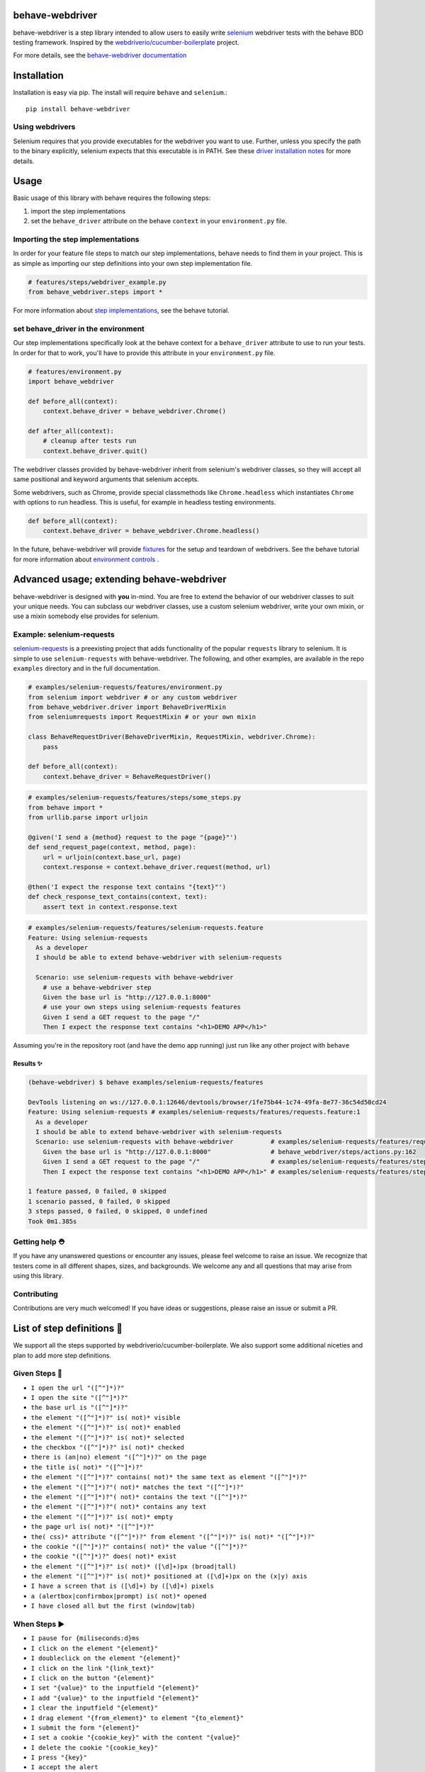 behave-webdriver
================

behave-webdriver is a step library intended to allow users to easily write `selenium`_ webdriver tests with the
behave BDD testing framework.
Inspired by the `webdriverio/cucumber-boilerplate`_ project.

|docs| |status| |version| |pyversions| |coverage|

For more details, see the `behave-webdriver documentation`_

.. image:: https://raw.githubusercontent.com/spyoungtech/behave-webdriver/master/docs/_static/behave-webdriver.gif




Installation
============

Installation is easy via pip. The install will require ``behave`` and ``selenium``.::

    pip install behave-webdriver
Using webdrivers
----------------

Selenium requires that you provide executables for the webdriver you want to use. Further, unless you specify the path to
the binary explicitly, selenium expects that this executable is in PATH. See these
`driver installation notes`_ for more details.


Usage
=====

Basic usage of this library with behave requires the following steps:

1. import the step implementations
2. set the ``behave_driver`` attribute on the behave ``context`` in your ``environment.py`` file.


Importing the step implementations
----------------------------------

In order for your feature file steps to match our step implementations, behave needs to find them in your project.
This is as simple as importing our step definitions into your own step implementation file.

.. code-block:: python

   # features/steps/webdriver_example.py
   from behave_webdriver.steps import *


For more information about `step implementations`_, see the behave tutorial.


set behave_driver in the environment
------------------------------------

Our step implementations specifically look at the behave context for a ``behave_driver`` attribute to use to run your tests.
In order for that to work, you'll have to provide this attribute in your ``environment.py`` file.

.. code-block:: python

   # features/environment.py
   import behave_webdriver

   def before_all(context):
       context.behave_driver = behave_webdriver.Chrome()

   def after_all(context):
       # cleanup after tests run
       context.behave_driver.quit()


The webdriver classes provided by behave-webdriver inherit from selenium's webdriver classes, so they will accept all
same positional and keyword arguments that selenium accepts.

Some webdrivers, such as Chrome, provide special classmethods like ``Chrome.headless`` which instantiates ``Chrome`` with
options to run headless. This is useful, for example in headless testing environments.

.. code-block:: python

   def before_all(context):
       context.behave_driver = behave_webdriver.Chrome.headless()
In the future, behave-webdriver will provide `fixtures`_ for the setup and teardown of webdrivers.
See the behave tutorial for more information about `environment controls`_ .


Advanced usage; extending behave-webdriver
==========================================

behave-webdriver is designed with **you** in-mind. You are free to extend the behavior of our webdriver classes to suit your
unique needs. You can subclass our webdriver classes, use a custom selenium webdriver, write your own mixin, or use
a mixin somebody else provides for selenium.


Example: selenium-requests
--------------------------

`selenium-requests`_ is a preexisting project that adds functionality of the popular ``requests`` library to selenium.
It is simple to use ``selenium-requests`` with behave-webdriver.
The following, and other examples, are available in the repo ``examples`` directory and in the full documentation.

.. code-block:: python

   # examples/selenium-requests/features/environment.py
   from selenium import webdriver # or any custom webdriver
   from behave_webdriver.driver import BehaveDriverMixin
   from seleniumrequests import RequestMixin # or your own mixin

   class BehaveRequestDriver(BehaveDriverMixin, RequestMixin, webdriver.Chrome):
       pass

   def before_all(context):
       context.behave_driver = BehaveRequestDriver()
.. code-block:: python

   # examples/selenium-requests/features/steps/some_steps.py
   from behave import *
   from urllib.parse import urljoin

   @given('I send a {method} request to the page "{page}"')
   def send_request_page(context, method, page):
       url = urljoin(context.base_url, page)
       context.response = context.behave_driver.request(method, url)

   @then('I expect the response text contains "{text}"')
   def check_response_text_contains(context, text):
       assert text in context.response.text
.. code-block:: gherkin

   # examples/selenium-requests/features/selenium-requests.feature
   Feature: Using selenium-requests
     As a developer
     I should be able to extend behave-webdriver with selenium-requests

     Scenario: use selenium-requests with behave-webdriver
       # use a behave-webdriver step
       Given the base url is "http://127.0.0.1:8000"
       # use your own steps using selenium-requests features
       Given I send a GET request to the page "/"
       Then I expect the response text contains "<h1>DEMO APP</h1>"
Assuming you're in the repository root (and have the demo app running) just run like any other project with ``behave``

Results ✨
^^^^^^^^^^

.. code-block:: guess

   (behave-webdriver) $ behave examples/selenium-requests/features

   DevTools listening on ws://127.0.0.1:12646/devtools/browser/1fe75b44-1c74-49fa-8e77-36c54d50cd24
   Feature: Using selenium-requests # examples/selenium-requests/features/requests.feature:1
     As a developer
     I should be able to extend behave-webdriver with selenium-requests
     Scenario: use selenium-requests with behave-webdriver          # examples/selenium-requests/features/requests.feature:6
       Given the base url is "http://127.0.0.1:8000"                # behave_webdriver/steps/actions.py:162
       Given I send a GET request to the page "/"                   # examples/selenium-requests/features/steps/selenium_steps.py:11
       Then I expect the response text contains "<h1>DEMO APP</h1>" # examples/selenium-requests/features/steps/selenium_steps.py:17

   1 feature passed, 0 failed, 0 skipped
   1 scenario passed, 0 failed, 0 skipped
   3 steps passed, 0 failed, 0 skipped, 0 undefined
   Took 0m1.385s


Getting help ⛑
--------------

If you have any unanswered questions or encounter any issues, please feel welcome to raise an issue. We recognize that
testers come in all different shapes, sizes, and backgrounds. We welcome any and all questions that may arise from using
this library.

Contributing
------------

Contributions are very much welcomed! If you have ideas or suggestions, please raise an issue or submit a PR.

List of step definitions 📝
==========================

We support all the steps supported by webdriverio/cucumber-boilerplate.
We also support some additional niceties and plan to add more step definitions.


Given Steps 👷
-------------

- ``I open the url "([^"]*)?"``
- ``I open the site "([^"]*)?"``
- ``the base url is "([^"]*)?"``
- ``the element "([^"]*)?" is( not)* visible``
- ``the element "([^"]*)?" is( not)* enabled``
- ``the element "([^"]*)?" is( not)* selected``
- ``the checkbox "([^"]*)?" is( not)* checked``
- ``there is (an|no) element "([^"]*)?" on the page``
- ``the title is( not)* "([^"]*)?"``
- ``the element "([^"]*)?" contains( not)* the same text as element "([^"]*)?"``
- ``the element "([^"]*)?"( not)* matches the text "([^"]*)?"``
- ``the element "([^"]*)?"( not)* contains the text "([^"]*)?"``
- ``the element "([^"]*)?"( not)* contains any text``
- ``the element "([^"]*)?" is( not)* empty``
- ``the page url is( not)* "([^"]*)?"``
- ``the( css)* attribute "([^"]*)?" from element "([^"]*)?" is( not)* "([^"]*)?"``
- ``the cookie "([^"]*)?" contains( not)* the value "([^"]*)?"``
- ``the cookie "([^"]*)?" does( not)* exist``
- ``the element "([^"]*)?" is( not)* ([\d]+)px (broad|tall)``
- ``the element "([^"]*)?" is( not)* positioned at ([\d]+)px on the (x|y) axis``
- ``I have a screen that is ([\d]+) by ([\d]+) pixels``
- ``a (alertbox|confirmbox|prompt) is( not)* opened``
- ``I have closed all but the first (window|tab)``

When Steps ▶️
-------------

- ``I pause for {miliseconds:d}ms``
- ``I click on the element "{element}"``
- ``I doubleclick on the element "{element}"``
- ``I click on the link "{link_text}"``
- ``I click on the button "{element}"``
- ``I set "{value}" to the inputfield "{element}"``
- ``I add "{value}" to the inputfield "{element}"``
- ``I clear the inputfield "{element}"``
- ``I drag element "{from_element}" to element "{to_element}"``
- ``I submit the form "{element}"``
- ``I set a cookie "{cookie_key}" with the content "{value}"``
- ``I delete the cookie "{cookie_key}"``
- ``I press "{key}"``
- ``I accept the alert``
- ``I dismiss the alert``
- ``I enter "{text}" into the prompt``
- ``I scroll to element "{element}"``
- ``I move to element "{element}" with an offset of {x_offset:d},{y_offset:d}``
- ``I move to element "{element}"``
- ``I close the last opened tab``
- ``I close the last opened window``
- ``I select the {nth:d} option for element "{element}"``
- ``I select the option with the text "{text}" for element "{element}"``
- ``I select the option with the value "{value}" for element "{element}"``



Then Steps ✔️
------------


- ``I expect that the title is( not)* "([^"]*)?"``
- ``I expect that element "([^"]*)?" is( not)* visible``
- ``I expect that element "([^"]*)?" becomes( not)* visible``
- ``I expect that element "([^"]*)?" is( not)* within the viewport``
- ``I expect that element "([^"]*)?" does( not)* exist``
- ``I expect that element "([^"]*)?"( not)* contains the same text as element "([^"]*)?"``
- ``I expect that element "([^"]*)?"( not)* matches the text "([^"]*)?"``
- ``I expect that element "([^"]*)?"( not)* contains the text "([^"]*)?"``
- ``I expect that element "([^"]*)?"( not)* contains any text``
- ``I expect that element "([^"]*)?" is( not)* empty``
- ``I expect that the url is( not)* "([^"]*)?"``
- ``I expect that the path is( not)* "([^"]*)?"``
- ``I expect the url to( not)* contain "([^"]*)?"``
- ``I expect that the( css)* attribute "([^"]*)?" from element "([^"]*)?" is( not)* "([^"]*)?"``
- ``I expect that checkbox "([^"]*)?" is( not)* checked``
- ``I expect that element "([^"]*)?" is( not)* selected``
- ``I expect that element "([^"]*)?" is( not)* enabled``
- ``I expect that cookie "([^"]*)?"( not)* contains "([^"]*)?"``
- ``I expect that cookie "([^"]*)?"( not)* exists``
- ``I expect that element "([^"]*)?" is( not)* ([\d]+)px (broad|tall)``
- ``I expect that element "([^"]*)?" is( not)* positioned at ([\d]+)px on the (x|y) axis``
- ``I wait on element "([^"]*)?"(?: for (\d+)ms)*(?: to( not)* (be checked|be enabled|be selected|be visible|contain a text|contain a value|exist))*``
- ``I expect that a (alertbox|confirmbox|prompt) is( not)* opened``
- ``I expect that element "([^"]*)?" (has|does not have) the class "([^"]*)?"``
- ``I expect that element "([^"]*)?" is( not)* focused``
- ``I expect that a (alertbox|confirmbox|prompt)( not)* contains the text "([^"]*)?"``
- ``I expect a new (window|tab) has( not)* been opened``
- ``I expect the url "([^"]*)?" is opened in a new (tab|window)``

Acknowledgements ❤️
===================

Special thanks to the authors of the `webdriverio/cucumber-boilerplate`_ project
Special thanks to the authors of `behave`_




.. _selenium-requests: https://github.com/cryzed/Selenium-Requests

.. _environment controls: http://behave.readthedocs.io/en/latest/tutorial.html#environmental-controls

.. _fixtures: http://behave.readthedocs.io/en/latest/fixtures.html

.. _step implementations: http://behave.readthedocs.io/en/latest/tutorial.html#python-step-implementations

.. _driver installation notes: http://selenium-python.readthedocs.io/installation.html#drivers

.. _behave-webdriver documentation: http://behave-webdriver.readthedocs.io/en/latest/

.. _selenium: https://github.com/SeleniumHQ/selenium

.. _behave: https://github.com/behave/behave

.. _webdriverio/cucumber-boilerplate: https://github.com/webdriverio/cucumber-boilerplate


.. |travis| image:: https://img.shields.io/travis/mandeep/Travis-Encrypt/master.svg?style=flat-square
    :target: https://travis-ci.org/mandeep/Travis-Encrypt

.. |docs| image:: https://readthedocs.org/projects/behave-webdriver/badge/?version=latest
    :target: http://behave-webdriver.readthedocs.io/en/latest/

.. |status| image:: https://travis-ci.org/spyoungtech/behave-webdriver.svg?branch=master
    :target: https://travis-ci.org/spyoungtech/behave-webdriver

.. |version| image:: https://pypi.org/project/behave-webdriver/
    :target: https://pypi.org/project/behave-webdriver/

.. |pyversions| image:: https://img.shields.io/pypi/pyversions/behave-webdriver.svg?
    :target: https://pypi.org/project/behave-webdriver/

.. |coverage| image:: https://coveralls.io/repos/github/spyoungtech/behave-webdriver/badge.svg
    :target: https://coveralls.io/github/spyoungtech/behave-webdriver

